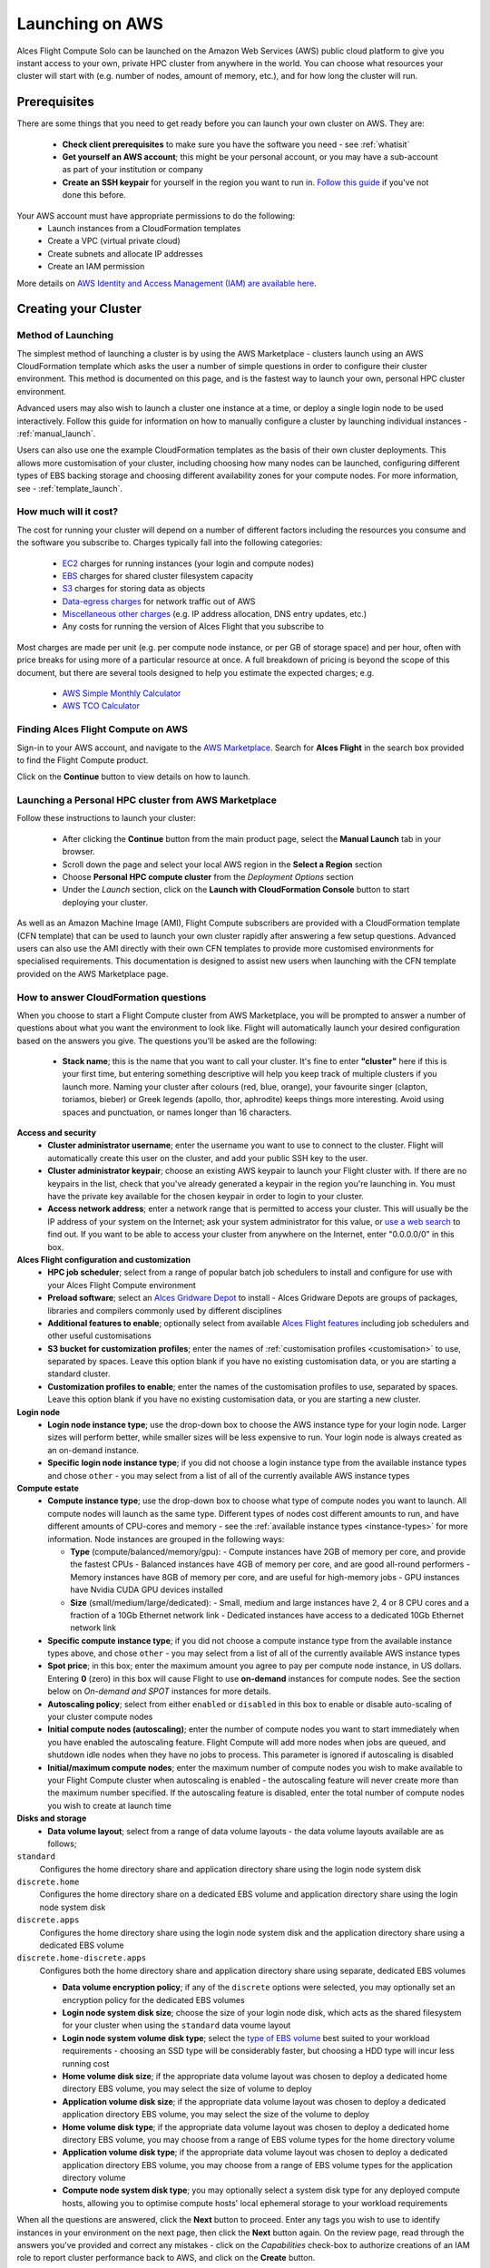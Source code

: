.. _launching_on_aws:

Launching on AWS
################

Alces Flight Compute Solo can be launched on the Amazon Web Services (AWS) public cloud platform to give you instant access to your own, private HPC cluster from anywhere in the world. You can choose what resources your cluster will start with (e.g. number of nodes, amount of memory, etc.), and for how long the cluster will run. 


Prerequisites
=============

There are some things that you need to get ready before you can launch your own cluster on AWS. They are:

 - **Check client prerequisites** to make sure you have the software you need - see :ref:`whatisit` 
 - **Get yourself an AWS account**; this might be your personal account, or you may have a sub-account as part of your institution or company
 - **Create an SSH keypair** for yourself in the region you want to run in. `Follow this guide <http://docs.aws.amazon.com/AWSEC2/latest/UserGuide/ec2-key-pairs.html>`_ if you've not done this before. 

Your AWS account must have appropriate permissions to do the following:
 - Launch instances from a CloudFormation templates
 - Create a VPC (virtual private cloud)
 - Create subnets and allocate IP addresses
 - Create an IAM permission
 
More details on `AWS Identity and Access Management (IAM) are available here <https://aws.amazon.com/iam/>`_.


Creating your Cluster
=====================

Method of Launching
-------------------

The simplest method of launching a cluster is by using the AWS Marketplace - clusters launch using an AWS CloudFormation template which asks the user a number of simple questions in order to configure their cluster environment. This method is documented on this page, and is the fastest way to launch your own, personal HPC cluster environment. 

Advanced users may also wish to launch a cluster one instance at a time, or deploy a single login node to be used interactively. Follow this guide for information on how to manually configure a cluster by launching individual instances - :ref:`manual_launch`.

Users can also use one the example CloudFormation templates as the basis of their own cluster deployments. This allows more customisation of your cluster, including choosing how many nodes can be launched, configuring different types of EBS backing storage and choosing different availability zones for your compute nodes. For more information, see - :ref:`template_launch`.


How much will it cost?
----------------------

The cost for running your cluster will depend on a number of different factors including the resources you consume and the software you subscribe to. Charges typically fall into the following categories:

 - `EC2 <https://aws.amazon.com/ec2/>`_ charges for running instances (your login and compute nodes) 
 - `EBS <https://aws.amazon.com/ebs/>`_ charges for shared cluster filesystem capacity
 - `S3 <https://aws.amazon.com/s3/>`_ charges for storing data as objects
 - `Data-egress charges <https://aws.amazon.com/blogs/publicsector/aws-offers-data-egress-discount-to-researchers/>`_ for network traffic out of AWS
 - `Miscellaneous other charges <https://aws.amazon.com/pricing/services/>`_ (e.g. IP address allocation, DNS entry updates, etc.)
 - Any costs for running the version of Alces Flight that you subscribe to

Most charges are made per unit (e.g. per compute node instance, or per GB of storage space) and per hour, often with price breaks for using more of a particular resource at once. A full breakdown of pricing is beyond the scope of this document, but there are several tools designed to help you estimate the expected charges; e.g.

 - `AWS Simple Monthly Calculator <https://calculator.s3.amazonaws.com/index.html>`_
 - `AWS TCO Calculator <https://awstcocalculator.com/>`_

Finding Alces Flight Compute on AWS
-----------------------------------

Sign-in to your AWS account, and navigate to the `AWS Marketplace <https://aws.amazon.com/marketplace>`_. Search for **Alces Flight** in the search box provided to find the Flight Compute product. 

.. image:: marketplace_2016.4.jpg
    :alt: Alces Flight in AWS Marketplace

Click on the **Continue** button to view details on how to launch. 


Launching a Personal HPC cluster from AWS Marketplace
-----------------------------------------------------

Follow these instructions to launch your cluster:

 - After clicking the **Continue** button from the main product page, select the **Manual Launch** tab in your browser. 
 - Scroll down the page and select your local AWS region in the **Select a Region** section
 - Choose **Personal HPC compute cluster** from the *Deployment Options* section
 - Under the *Launch* section, click on the **Launch with CloudFormation Console** button to start deploying your cluster. 

.. image:: mp-launch.jpg
    :alt: Alces Flight in AWS Marketplace

As well as an Amazon Machine Image (AMI), Flight Compute subscribers are provided with a CloudFormation template (CFN template) that can be used to launch your own cluster rapidly after answering a few setup questions. Advanced users can also use the AMI directly with their own CFN templates to provide more customised environments for specialised requirements. This documentation is designed to assist new users when launching with the CFN template provided on the AWS Marketplace page. 


How to answer CloudFormation questions
---------------------------------------

When you choose to start a Flight Compute cluster from AWS Marketplace, you will be prompted to answer a number of questions about what you want the environment to look like. Flight will automatically launch your desired configuration based on the answers you give. The questions you'll be asked are the following:

 - **Stack name**; this is the name that you want to call your cluster. It's fine to enter **"cluster"** here if this is your first time, but entering something descriptive will help you keep track of multiple clusters if you launch more. Naming your cluster after colours (red, blue, orange), your favourite singer (clapton, toriamos, bieber) or Greek legends (apollo, thor, aphrodite) keeps things more interesting. Avoid using spaces and punctuation, or names longer than 16 characters.
 
**Access and security**
  - **Cluster administrator username**; enter the username you want to use to connect to the cluster. Flight will automatically create this user on the cluster, and add your public SSH key to the user.
  - **Cluster administrator keypair**; choose an existing AWS keypair to launch your Flight cluster with. If there are no keypairs in the list, check that you've already generated a keypair in the region you're launching in. You must have the private key available for the chosen keypair in order to login to your cluster.
  - **Access network address**; enter a network range that is permitted to access your cluster. This will usually be the IP address of your system on the Internet; ask your system administrator for this value, or `use a web search <https://www.google.com/search?q=whats+my+ip+address&ie=utf-8&oe=utf-8&gws_rd=cr&ei=tVIvV5_dKsHagAath7OYCw>`_ to find out. If you want to be able to access your cluster from anywhere on the Internet, enter "0.0.0.0/0" in this box.

**Alces Flight configuration and customization**
  - **HPC job scheduler**; select from a range of popular batch job schedulers to install and configure for use with your Alces Flight Compute environment
  - **Preload software**; select an `Alces Gridware Depot <https://github.com/alces-software/gridware-depots>`_  to install - Alces Gridware Depots are groups of packages, libraries and compilers commonly used by different disciplines
  - **Additional features to enable**; optionally select from available `Alces Flight features <https://github.com/alces-software/flight-profiles/tree/master/features>`_ including job schedulers and other useful customisations
  - **S3 bucket for customization profiles**; enter the names of :ref:`customisation profiles <customisation>` to use, separated by spaces. Leave this option blank if you have no existing customisation data, or you are starting a standard cluster.
  - **Customization profiles to enable**; enter the names of the customisation profiles to use, separated by spaces. Leave this option blank if you have no existing customisation data, or you are starting a new cluster. 

**Login node**
  - **Login node instance type**; use the drop-down box to choose the AWS instance type for your login node. Larger sizes will perform better, while smaller sizes will be less expensive to run. Your login node is always created as an on-demand instance.
  - **Specific login node instance type**; if you did not choose a login instance type from the available instance types and chose ``other`` - you may select from a list of all of the currently available AWS instance types

**Compute estate**
  - **Compute instance type**; use the drop-down box to choose what type of compute nodes you want to launch. All compute nodes will launch as the same type. Different types of nodes cost different amounts to run, and have different amounts of CPU-cores and memory - see the :ref:`available instance types <instance-types>` for more information. Node instances are grouped in the following ways:

    - **Type** (compute/balanced/memory/gpu):
      - Compute instances have 2GB of memory per core, and provide the fastest CPUs
      - Balanced instances have 4GB of memory per core, and are good all-round performers
      - Memory instances have 8GB of memory per core, and are useful for high-memory jobs
      - GPU instances have Nvidia CUDA GPU devices installed

    - **Size** (small/medium/large/dedicated):
      - Small, medium and large instances have 2, 4 or 8 CPU cores and a fraction of a 10Gb Ethernet network link
      - Dedicated instances have access to a dedicated 10Gb Ethernet network link
  - **Specific compute instance type**; if you did not choose a compute instance type from the available instance types above, and chose ``other`` - you may select from a list of all of the currently available AWS instance types
  - **Spot price**; in this box; enter the maximum amount you agree to pay per compute node instance, in US dollars. Entering **0** (zero) in this box will cause Flight to use **on-demand** instances for compute nodes. See the section below on *On-demand and SPOT* instances for more details.
  - **Autoscaling policy**; select from either ``enabled`` or ``disabled`` in this box to enable or disable auto-scaling of your cluster compute nodes
  - **Initial compute nodes (autoscaling)**; enter the number of compute nodes you want to start immediately when you have enabled the autoscaling feature. Flight Compute will add more nodes when jobs are queued, and shutdown idle nodes when they have no jobs to process. This parameter is ignored if autoscaling is disabled
  - **Initial/maximum compute nodes**; enter the maximum number of compute nodes you wish to make available to your Flight Compute cluster when autoscaling is enabled - the autoscaling feature will never create more than the maximum number specified. If the autoscaling feature is disabled, enter the total number of compute nodes you wish to create at launch time
  
**Disks and storage**
  - **Data volume layout**; select from a range of data volume layouts - the data volume layouts available are as follows; 

``standard``
  Configures the home directory share and application directory share using the login node system disk

``discrete.home``
  Configures the home directory share on a dedicated EBS volume and application directory share using
  the login node system disk

``discrete.apps``
  Configures the home directory share using the login node system disk and the application directory share
  using a dedicated EBS volume

``discrete.home-discrete.apps``
  Configures both the home directory share and application directory share using separate, dedicated EBS volumes

  - **Data volume encryption policy**; if any of the ``discrete`` options were selected, you may optionally set an encryption policy for the dedicated EBS volumes
  - **Login node system disk size**; choose the size of your login node disk, which acts as the shared filesystem for your cluster when using the ``standard`` data voume layout
  - **Login node system volume disk type**; select the `type of EBS volume <http://docs.aws.amazon.com/AWSEC2/latest/UserGuide/EBSVolumeTypes.html>`_ best suited to your workload requirements - choosing an SSD type will be considerably faster, but choosing a HDD type will incur less running cost
  - **Home volume disk size**; if the appropriate data volume layout was chosen to deploy a dedicated home directory EBS volume, you may select the size of volume to deploy
  - **Application volume disk size**; if the appropriate data volume layout was chosen to deploy a dedicated application directory EBS volume, you may select the size of the volume to deploy
  - **Home volume disk type**; if the appropriate data volume layout was chosen to deploy a dedicated home directory EBS volume, you may choose from a range of EBS volume types for the home directory volume
  - **Application volume disk type**; if the appropriate data volume layout was chosen to deploy a dedicated application directory EBS volume, you may choose from a range of EBS volume types for the application directory volume
  - **Compute node system disk type**; you may optionally select a system disk type for any deployed compute hosts, allowing you to optimise compute hosts' local ephemeral storage to your workload requirements
      
.. image:: aws-launch_CFT_questions.jpg
    :alt: AWS Marketplace CloudFormation template questions
   
When all the questions are answered, click the **Next** button to proceed. Enter any tags you wish to use to identify instances in your environment on the next page, then click the **Next** button again. On the review page, read through the answers you've provided and correct any mistakes - click on the *Capabilities* check-box to authorize creations of an IAM role to report cluster performance back to AWS, and click on the **Create** button.

Your personal compute cluster will then be created. While on-demand instances typically start within in few minutes, SPOT based instances may take longer to start, or may be queued if the SPOT price you entered is less than the current price. 


On-demand vs SPOT instances
---------------------------

The AWS EC2 service supports a number of different charging models for launching instances. The quick-start CloudFormation template included with Alces Flight Compute in AWS Marketplace allows users to choose between two different models:

 - On-demand instances; instances are launched immediately at a fixed hourly price. Once launched, your instance will not normally be terminated unless you choose to stop it.
 
 - `SPOT instances <https://aws.amazon.com/ec2/spot/>`_; instances are requested with a bid-price entered by the end-user which represents the maximum amount they want to pay for them per hour. If public demand for this instance type allows, instances will be launched at the current SPOT price, which is typically much lower than the equivalent on-demand price. As demand increases for the instance type, so does the cost per hour charged to the users. AWS will automatically stop any instances (or delay starting new ones) if the current SPOT price is higher than the maximum amount users want to pay for them. 
 
SPOT instances are a good way to pay a lower cost for cloud computing for non-urgent workloads. If SPOT compute node instances are terminated in your cluster, any running jobs will be lost - the nodes will also be automatically removed from the queue system to ensure no new jobs attempt to start on them. Once the SPOT price becomes low enough for your instances to start again, your compute nodes will automatically restart and rejoin the cluster. 

The CloudFormation templates provided for Alces Flight Compute via AWS Marketplace will not launch a login node instance on the SPOT market - **login nodes are always launched as on-demand instances**, and are immune from fluctuating costs in the SPOT market.
 

Using an auto-scaling cluster
-----------------------------

An auto-scaling cluster automatically reports the status of the job scheduler queue to AWS to allow idle compute nodes to be shut-down, and new nodes to be started when jobs are queuing. Auto-scaling is a good way to manage the size of your ephemeral cluster automatically, and is useful if you want to run a number of unattended jobs, and minimise costs after the jobs have finished by terminating unused resources.

Your Alces Flight compute cluster will never scale larger than the maximum number of instances entered at launch time. The cluster will automatically scale down to a single compute node when idle, or be reduced to zero nodes if you are using SPOT based compute nodes, and the price climbs higher than your configured maximum.

If you are running jobs manually (i.e. not through the job-scheduler), you may wish to disable autoscaling to prevent nodes not running scheduled jobs from being shutdown. This can be done by entering ``0`` (zero) in the **ComputeSpotPrice** when launching your Flight Compute cluster via AWS Marketplace, or using the command ``alces configure autoscaling disable`` command when logged in to the cluster login node.



Accessing your cluster
======================

Once your cluster has been launched, the login node will be accessible via SSH from the IP address range you entered in the **NetworkCIDR**. If you entered ``0.0.0.0/0`` as the **NetworkCIDR**, your login node will be accessible from any IP address on the Internet. Your login node's public IP address is reported by the AWS CloudFormation template, along with the username you must use to login with your keypair. 

Linux/Mac
---------

To access the cluster login node from a Linux or Mac client, use the following command:

 - ``ssh -i mypublickey.pem myusername@52.50.141.144``
 
 Where:
  - ``mypublickey.pem`` is the name of your public SSH key you selected when launching the cluster
  - ``myusername`` is the username you entered when launching the cluster
  - ``52.50.141.144`` is the Access-IP address reported by the AWS console after your cluster has been launched
  

Windows
-------
  
If you are accessing from a Windows client using the Putty utility, the private key associated with the account will need to be converted to ppk format from pem to be compatible with Putty. This can be done as follows:

- Open PuTTYgen (this will already be installed on your system if Putty was installed using .msi and not launched from the .exe - if you do not think you have this, download it here http://www.chiark.greenend.org.uk/~sgtatham/putty/latest.html)
- Select `Conversions -> Import Key`
- Locate `.pem` file and click `open`
- Click `Save Private Key`
- Answer `Yes` to saving without a passphrase
- Input the name for the newly generated ppk to be saved as

To load the key in Putty, select `Connection -> SSH -> Auth`, click `Browse` and select the ppk that was generated from the above steps.

.. image:: PuttyKey.png
    :alt: Putty Key

Next, enter the username and IP address of the cluster login node in the "Host Name" box provided (in the `Session` section):

.. image:: putty.jpg
    :alt: Putty login

The first time you connect to your cluster, you will be prompted to accept a new server SSH hostkey. This happens because you've never logged in to your cluster before - it should only happen the first time you login; click **OK** to accept the warning. Once connected to the cluster, you should be logged in to the cluster login node as your user.

.. image:: firstlogin.jpg
    :alt: Logging in to the cluster
    


Accessing your cluster web interface
====================================

Your cloud service provider will report a web-access URL that points to the management interface for your cluster once it is launched. This interface collects together all support and documentation services under a single page, helping users to access their cluster and request assistance if required. 

.. image:: alces_solo_UI.jpg
    :alt: Alces Flight Solo web interface
    

Terminating the cluster
=======================

Your cluster login node will continue running until you terminate it via the `AWS web console <https://aws.amazon.com/console/>`_. If you are running an auto-scaling cluster, compute nodes will automatically be added and taken away up to the limits you specified depending on the number of jobs running and queued in the job-scheduler. When you have finished running your workloads, navigate to the `CloudFormation console <https://console.aws.amazon.com/cloudformation/>`_, select the name of your cluster from the list of running stacks, and click **Delete stack** from the actions menu.

Over the next few minutes, your cluster login and compute nodes will be terminated. Any data held on EBS will be erased, with storage volumes being wiped and returned to the AWS pool. **Ensure that you have downloaded data that you want to keep to your client machine, or stored in safely in an object storage service before terminating your cluster.**

See - :ref:`data_basics` and :ref:`alces-sync` for more information on storing your data prior to terminating your cluster. 

